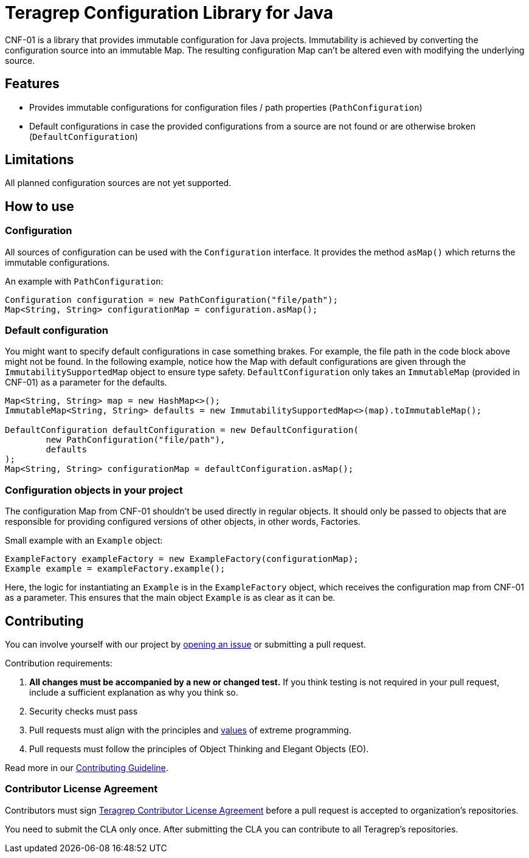 // Before publishing your new repository:
// 1. Write the readme file
// 2. Update the issues link in Contributing section in the readme file
// 3. Update the discussion link in config.yml file in .github/ISSUE_TEMPLATE directory

= Teragrep Configuration Library for Java

// Add a short description of your project. Tell what your project does and what it's used for.

CNF-01 is a library that provides immutable configuration for Java projects. Immutability is achieved by converting the configuration source into an immutable Map. The resulting configuration Map can't be altered even with modifying the underlying source.

== Features

// List your project's features
- Provides immutable configurations for configuration files / path properties (`PathConfiguration`)
- Default configurations in case the provided configurations from a source are not found or are otherwise broken (`DefaultConfiguration`)

== Limitations

// If your project has limitations, please list them. Otherwise remove this section.
All planned configuration sources are not yet supported.

== How to use

// add instructions how people can start to use your project
=== Configuration

All sources of configuration can be used with the `Configuration` interface. It provides the method `asMap()` which returns the immutable configurations.

An example with `PathConfiguration`:

[,java]
----
Configuration configuration = new PathConfiguration("file/path");
Map<String, String> configurationMap = configuration.asMap();
----

=== Default configuration

You might want to specify default configurations in case something brakes. For example, the file path in the code block above might not be found. In the following example, notice how the Map with default configurations are given through the `ImmutabilitySupportedMap` object to ensure type safety. `DefaultConfiguration` only takes an `ImmutableMap` (provided in CNF-01) as a parameter for the defaults.

[,java]
----
Map<String, String> map = new HashMap<>();
ImmutableMap<String, String> defaults = new ImmutabilitySupportedMap<>(map).toImmutableMap();

DefaultConfiguration defaultConfiguration = new DefaultConfiguration(
        new PathConfiguration("file/path"),
        defaults
);
Map<String, String> configurationMap = defaultConfiguration.asMap();
----

=== Configuration objects in your project

The configuration Map from CNF-01 shouldn't be used directly in regular objects. It should only be passed to objects that are responsible for providing configured versions of other objects, in other words, Factories.

Small example with an `Example` object:

[,java]
----
ExampleFactory exampleFactory = new ExampleFactory(configurationMap);
Example example = exampleFactory.example();
----

Here, the logic for instantiating an `Example` is in the `ExampleFactory` object, which receives the configuration map from CNF-01 as a parameter. This ensures that the main object `Example` is as clear as it can be.

== Contributing

// Change the repository name in the issues link to match with your project's name

You can involve yourself with our project by https://github.com/teragrep/cnf_01/issues/new/choose[opening an issue] or submitting a pull request.

Contribution requirements:

. *All changes must be accompanied by a new or changed test.* If you think testing is not required in your pull request, include a sufficient explanation as why you think so.
. Security checks must pass
. Pull requests must align with the principles and http://www.extremeprogramming.org/values.html[values] of extreme programming.
. Pull requests must follow the principles of Object Thinking and Elegant Objects (EO).

Read more in our https://github.com/teragrep/teragrep/blob/main/contributing.adoc[Contributing Guideline].

=== Contributor License Agreement

Contributors must sign https://github.com/teragrep/teragrep/blob/main/cla.adoc[Teragrep Contributor License Agreement] before a pull request is accepted to organization's repositories.

You need to submit the CLA only once. After submitting the CLA you can contribute to all Teragrep's repositories.
